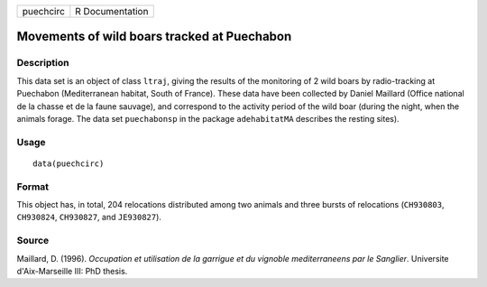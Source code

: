+-------------+-------------------+
| puechcirc   | R Documentation   |
+-------------+-------------------+

Movements of wild boars tracked at Puechabon
--------------------------------------------

Description
~~~~~~~~~~~

This data set is an object of class ``ltraj``, giving the results of the
monitoring of 2 wild boars by radio-tracking at Puechabon (Mediterranean
habitat, South of France). These data have been collected by Daniel
Maillard (Office national de la chasse et de la faune sauvage), and
correspond to the activity period of the wild boar (during the night,
when the animals forage. The data set ``puechabonsp`` in the package
``adehabitatMA`` describes the resting sites).

Usage
~~~~~

::

    data(puechcirc)

Format
~~~~~~

This object has, in total, 204 relocations distributed among two animals
and three bursts of relocations (``CH930803``, ``CH930824``,
``CH930827``, and ``JE930827``).

Source
~~~~~~

Maillard, D. (1996). *Occupation et utilisation de la garrigue et du
vignoble mediterraneens par le Sanglier*. Universite d'Aix-Marseille
III: PhD thesis.
